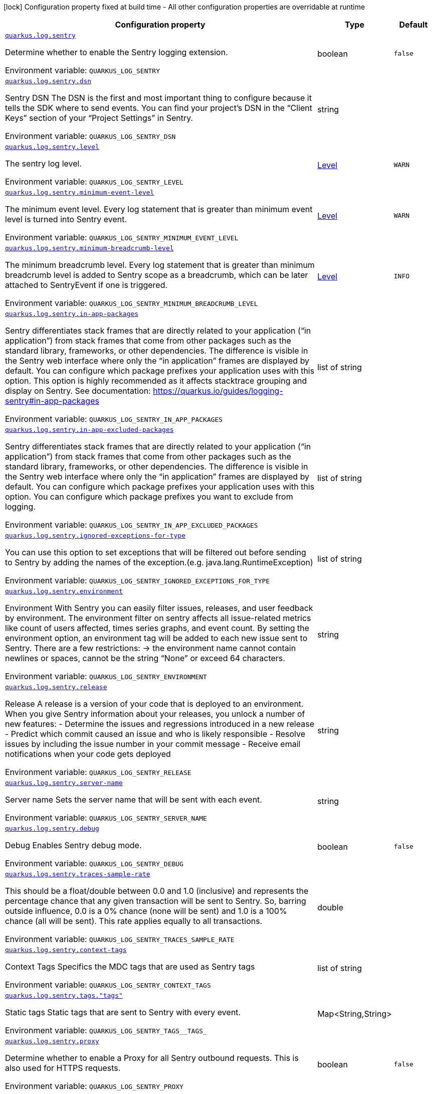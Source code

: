 :summaryTableId: quarkus-logging-sentry_quarkus-log
[.configuration-legend]
icon:lock[title=Fixed at build time] Configuration property fixed at build time - All other configuration properties are overridable at runtime
[.configuration-reference.searchable, cols="80,.^10,.^10"]
|===

h|[.header-title]##Configuration property##
h|Type
h|Default

a| [[quarkus-logging-sentry_quarkus-log-sentry]] [.property-path]##link:#quarkus-logging-sentry_quarkus-log-sentry[`quarkus.log.sentry`]##

[.description]
--
Determine whether to enable the Sentry logging extension.


ifdef::add-copy-button-to-env-var[]
Environment variable: env_var_with_copy_button:+++QUARKUS_LOG_SENTRY+++[]
endif::add-copy-button-to-env-var[]
ifndef::add-copy-button-to-env-var[]
Environment variable: `+++QUARKUS_LOG_SENTRY+++`
endif::add-copy-button-to-env-var[]
--
|boolean
|`false`

a| [[quarkus-logging-sentry_quarkus-log-sentry-dsn]] [.property-path]##link:#quarkus-logging-sentry_quarkus-log-sentry-dsn[`quarkus.log.sentry.dsn`]##

[.description]
--
Sentry DSN The DSN is the first and most important thing to configure because it tells the SDK where to send events. You can find your project’s DSN in the “Client Keys” section of your “Project Settings” in Sentry.


ifdef::add-copy-button-to-env-var[]
Environment variable: env_var_with_copy_button:+++QUARKUS_LOG_SENTRY_DSN+++[]
endif::add-copy-button-to-env-var[]
ifndef::add-copy-button-to-env-var[]
Environment variable: `+++QUARKUS_LOG_SENTRY_DSN+++`
endif::add-copy-button-to-env-var[]
--
|string
|

a| [[quarkus-logging-sentry_quarkus-log-sentry-level]] [.property-path]##link:#quarkus-logging-sentry_quarkus-log-sentry-level[`quarkus.log.sentry.level`]##

[.description]
--
The sentry log level.


ifdef::add-copy-button-to-env-var[]
Environment variable: env_var_with_copy_button:+++QUARKUS_LOG_SENTRY_LEVEL+++[]
endif::add-copy-button-to-env-var[]
ifndef::add-copy-button-to-env-var[]
Environment variable: `+++QUARKUS_LOG_SENTRY_LEVEL+++`
endif::add-copy-button-to-env-var[]
--
|link:https://javadoc.io/doc/org.jboss.logmanager/jboss-logmanager/latest/org/jboss/logmanager/Level.html[Level]
|`WARN`

a| [[quarkus-logging-sentry_quarkus-log-sentry-minimum-event-level]] [.property-path]##link:#quarkus-logging-sentry_quarkus-log-sentry-minimum-event-level[`quarkus.log.sentry.minimum-event-level`]##

[.description]
--
The minimum event level. Every log statement that is greater than minimum event level is turned into Sentry event.


ifdef::add-copy-button-to-env-var[]
Environment variable: env_var_with_copy_button:+++QUARKUS_LOG_SENTRY_MINIMUM_EVENT_LEVEL+++[]
endif::add-copy-button-to-env-var[]
ifndef::add-copy-button-to-env-var[]
Environment variable: `+++QUARKUS_LOG_SENTRY_MINIMUM_EVENT_LEVEL+++`
endif::add-copy-button-to-env-var[]
--
|link:https://javadoc.io/doc/org.jboss.logmanager/jboss-logmanager/latest/org/jboss/logmanager/Level.html[Level]
|`WARN`

a| [[quarkus-logging-sentry_quarkus-log-sentry-minimum-breadcrumb-level]] [.property-path]##link:#quarkus-logging-sentry_quarkus-log-sentry-minimum-breadcrumb-level[`quarkus.log.sentry.minimum-breadcrumb-level`]##

[.description]
--
The minimum breadcrumb level. Every log statement that is greater than minimum breadcrumb level is added to Sentry scope as a breadcrumb, which can be later attached to SentryEvent if one is triggered.


ifdef::add-copy-button-to-env-var[]
Environment variable: env_var_with_copy_button:+++QUARKUS_LOG_SENTRY_MINIMUM_BREADCRUMB_LEVEL+++[]
endif::add-copy-button-to-env-var[]
ifndef::add-copy-button-to-env-var[]
Environment variable: `+++QUARKUS_LOG_SENTRY_MINIMUM_BREADCRUMB_LEVEL+++`
endif::add-copy-button-to-env-var[]
--
|link:https://javadoc.io/doc/org.jboss.logmanager/jboss-logmanager/latest/org/jboss/logmanager/Level.html[Level]
|`INFO`

a| [[quarkus-logging-sentry_quarkus-log-sentry-in-app-packages]] [.property-path]##link:#quarkus-logging-sentry_quarkus-log-sentry-in-app-packages[`quarkus.log.sentry.in-app-packages`]##

[.description]
--
Sentry differentiates stack frames that are directly related to your application (“in application”) from stack frames that come from other packages such as the standard library, frameworks, or other dependencies. The difference is visible in the Sentry web interface where only the “in application” frames are displayed by default. You can configure which package prefixes your application uses with this option. This option is highly recommended as it affects stacktrace grouping and display on Sentry. See documentation: https://quarkus.io/guides/logging-sentry++#++in-app-packages


ifdef::add-copy-button-to-env-var[]
Environment variable: env_var_with_copy_button:+++QUARKUS_LOG_SENTRY_IN_APP_PACKAGES+++[]
endif::add-copy-button-to-env-var[]
ifndef::add-copy-button-to-env-var[]
Environment variable: `+++QUARKUS_LOG_SENTRY_IN_APP_PACKAGES+++`
endif::add-copy-button-to-env-var[]
--
|list of string
|

a| [[quarkus-logging-sentry_quarkus-log-sentry-in-app-excluded-packages]] [.property-path]##link:#quarkus-logging-sentry_quarkus-log-sentry-in-app-excluded-packages[`quarkus.log.sentry.in-app-excluded-packages`]##

[.description]
--
Sentry differentiates stack frames that are directly related to your application (“in application”) from stack frames that come from other packages such as the standard library, frameworks, or other dependencies. The difference is visible in the Sentry web interface where only the “in application” frames are displayed by default. You can configure which package prefixes your application uses with this option. You can configure which package prefixes you want to exclude from logging.


ifdef::add-copy-button-to-env-var[]
Environment variable: env_var_with_copy_button:+++QUARKUS_LOG_SENTRY_IN_APP_EXCLUDED_PACKAGES+++[]
endif::add-copy-button-to-env-var[]
ifndef::add-copy-button-to-env-var[]
Environment variable: `+++QUARKUS_LOG_SENTRY_IN_APP_EXCLUDED_PACKAGES+++`
endif::add-copy-button-to-env-var[]
--
|list of string
|

a| [[quarkus-logging-sentry_quarkus-log-sentry-ignored-exceptions-for-type]] [.property-path]##link:#quarkus-logging-sentry_quarkus-log-sentry-ignored-exceptions-for-type[`quarkus.log.sentry.ignored-exceptions-for-type`]##

[.description]
--
You can use this option to set exceptions that will be filtered out before sending to Sentry by adding the names of the exception.(e.g. java.lang.RuntimeException)


ifdef::add-copy-button-to-env-var[]
Environment variable: env_var_with_copy_button:+++QUARKUS_LOG_SENTRY_IGNORED_EXCEPTIONS_FOR_TYPE+++[]
endif::add-copy-button-to-env-var[]
ifndef::add-copy-button-to-env-var[]
Environment variable: `+++QUARKUS_LOG_SENTRY_IGNORED_EXCEPTIONS_FOR_TYPE+++`
endif::add-copy-button-to-env-var[]
--
|list of string
|

a| [[quarkus-logging-sentry_quarkus-log-sentry-environment]] [.property-path]##link:#quarkus-logging-sentry_quarkus-log-sentry-environment[`quarkus.log.sentry.environment`]##

[.description]
--
Environment With Sentry you can easily filter issues, releases, and user feedback by environment. The environment filter on sentry affects all issue-related metrics like count of users affected, times series graphs, and event count. By setting the environment option, an environment tag will be added to each new issue sent to Sentry. There are a few restrictions: -> the environment name cannot contain newlines or spaces, cannot be the string “None” or exceed 64 characters.


ifdef::add-copy-button-to-env-var[]
Environment variable: env_var_with_copy_button:+++QUARKUS_LOG_SENTRY_ENVIRONMENT+++[]
endif::add-copy-button-to-env-var[]
ifndef::add-copy-button-to-env-var[]
Environment variable: `+++QUARKUS_LOG_SENTRY_ENVIRONMENT+++`
endif::add-copy-button-to-env-var[]
--
|string
|

a| [[quarkus-logging-sentry_quarkus-log-sentry-release]] [.property-path]##link:#quarkus-logging-sentry_quarkus-log-sentry-release[`quarkus.log.sentry.release`]##

[.description]
--
Release A release is a version of your code that is deployed to an environment. When you give Sentry information about your releases, you unlock a number of new features: - Determine the issues and regressions introduced in a new release - Predict which commit caused an issue and who is likely responsible - Resolve issues by including the issue number in your commit message - Receive email notifications when your code gets deployed


ifdef::add-copy-button-to-env-var[]
Environment variable: env_var_with_copy_button:+++QUARKUS_LOG_SENTRY_RELEASE+++[]
endif::add-copy-button-to-env-var[]
ifndef::add-copy-button-to-env-var[]
Environment variable: `+++QUARKUS_LOG_SENTRY_RELEASE+++`
endif::add-copy-button-to-env-var[]
--
|string
|

a| [[quarkus-logging-sentry_quarkus-log-sentry-server-name]] [.property-path]##link:#quarkus-logging-sentry_quarkus-log-sentry-server-name[`quarkus.log.sentry.server-name`]##

[.description]
--
Server name Sets the server name that will be sent with each event.


ifdef::add-copy-button-to-env-var[]
Environment variable: env_var_with_copy_button:+++QUARKUS_LOG_SENTRY_SERVER_NAME+++[]
endif::add-copy-button-to-env-var[]
ifndef::add-copy-button-to-env-var[]
Environment variable: `+++QUARKUS_LOG_SENTRY_SERVER_NAME+++`
endif::add-copy-button-to-env-var[]
--
|string
|

a| [[quarkus-logging-sentry_quarkus-log-sentry-debug]] [.property-path]##link:#quarkus-logging-sentry_quarkus-log-sentry-debug[`quarkus.log.sentry.debug`]##

[.description]
--
Debug Enables Sentry debug mode.


ifdef::add-copy-button-to-env-var[]
Environment variable: env_var_with_copy_button:+++QUARKUS_LOG_SENTRY_DEBUG+++[]
endif::add-copy-button-to-env-var[]
ifndef::add-copy-button-to-env-var[]
Environment variable: `+++QUARKUS_LOG_SENTRY_DEBUG+++`
endif::add-copy-button-to-env-var[]
--
|boolean
|`false`

a| [[quarkus-logging-sentry_quarkus-log-sentry-traces-sample-rate]] [.property-path]##link:#quarkus-logging-sentry_quarkus-log-sentry-traces-sample-rate[`quarkus.log.sentry.traces-sample-rate`]##

[.description]
--
This should be a float/double between 0.0 and 1.0 (inclusive) and represents the percentage chance that any given transaction will be sent to Sentry. So, barring outside influence, 0.0 is a 0% chance (none will be sent) and 1.0 is a 100% chance (all will be sent). This rate applies equally to all transactions.


ifdef::add-copy-button-to-env-var[]
Environment variable: env_var_with_copy_button:+++QUARKUS_LOG_SENTRY_TRACES_SAMPLE_RATE+++[]
endif::add-copy-button-to-env-var[]
ifndef::add-copy-button-to-env-var[]
Environment variable: `+++QUARKUS_LOG_SENTRY_TRACES_SAMPLE_RATE+++`
endif::add-copy-button-to-env-var[]
--
|double
|

a| [[quarkus-logging-sentry_quarkus-log-sentry-context-tags]] [.property-path]##link:#quarkus-logging-sentry_quarkus-log-sentry-context-tags[`quarkus.log.sentry.context-tags`]##

[.description]
--
Context Tags Specifics the MDC tags that are used as Sentry tags


ifdef::add-copy-button-to-env-var[]
Environment variable: env_var_with_copy_button:+++QUARKUS_LOG_SENTRY_CONTEXT_TAGS+++[]
endif::add-copy-button-to-env-var[]
ifndef::add-copy-button-to-env-var[]
Environment variable: `+++QUARKUS_LOG_SENTRY_CONTEXT_TAGS+++`
endif::add-copy-button-to-env-var[]
--
|list of string
|

a| [[quarkus-logging-sentry_quarkus-log-sentry-tags-tags]] [.property-path]##link:#quarkus-logging-sentry_quarkus-log-sentry-tags-tags[`quarkus.log.sentry.tags."tags"`]##

[.description]
--
Static tags Static tags that are sent to Sentry with every event.


ifdef::add-copy-button-to-env-var[]
Environment variable: env_var_with_copy_button:+++QUARKUS_LOG_SENTRY_TAGS__TAGS_+++[]
endif::add-copy-button-to-env-var[]
ifndef::add-copy-button-to-env-var[]
Environment variable: `+++QUARKUS_LOG_SENTRY_TAGS__TAGS_+++`
endif::add-copy-button-to-env-var[]
--
|Map<String,String>
|

a| [[quarkus-logging-sentry_quarkus-log-sentry-proxy]] [.property-path]##link:#quarkus-logging-sentry_quarkus-log-sentry-proxy[`quarkus.log.sentry.proxy`]##

[.description]
--
Determine whether to enable a Proxy for all Sentry outbound requests. This is also used for HTTPS requests.


ifdef::add-copy-button-to-env-var[]
Environment variable: env_var_with_copy_button:+++QUARKUS_LOG_SENTRY_PROXY+++[]
endif::add-copy-button-to-env-var[]
ifndef::add-copy-button-to-env-var[]
Environment variable: `+++QUARKUS_LOG_SENTRY_PROXY+++`
endif::add-copy-button-to-env-var[]
--
|boolean
|`false`

a| [[quarkus-logging-sentry_quarkus-log-sentry-proxy-host]] [.property-path]##link:#quarkus-logging-sentry_quarkus-log-sentry-proxy-host[`quarkus.log.sentry.proxy.host`]##

[.description]
--
Sets the host name of the proxy server.


ifdef::add-copy-button-to-env-var[]
Environment variable: env_var_with_copy_button:+++QUARKUS_LOG_SENTRY_PROXY_HOST+++[]
endif::add-copy-button-to-env-var[]
ifndef::add-copy-button-to-env-var[]
Environment variable: `+++QUARKUS_LOG_SENTRY_PROXY_HOST+++`
endif::add-copy-button-to-env-var[]
--
|string
|

a| [[quarkus-logging-sentry_quarkus-log-sentry-proxy-port]] [.property-path]##link:#quarkus-logging-sentry_quarkus-log-sentry-proxy-port[`quarkus.log.sentry.proxy.port`]##

[.description]
--
Sets the port number of the proxy server


ifdef::add-copy-button-to-env-var[]
Environment variable: env_var_with_copy_button:+++QUARKUS_LOG_SENTRY_PROXY_PORT+++[]
endif::add-copy-button-to-env-var[]
ifndef::add-copy-button-to-env-var[]
Environment variable: `+++QUARKUS_LOG_SENTRY_PROXY_PORT+++`
endif::add-copy-button-to-env-var[]
--
|int
|

a| [[quarkus-logging-sentry_quarkus-log-sentry-proxy-username]] [.property-path]##link:#quarkus-logging-sentry_quarkus-log-sentry-proxy-username[`quarkus.log.sentry.proxy.username`]##

[.description]
--
Sets the username to authenticate on the proxy server


ifdef::add-copy-button-to-env-var[]
Environment variable: env_var_with_copy_button:+++QUARKUS_LOG_SENTRY_PROXY_USERNAME+++[]
endif::add-copy-button-to-env-var[]
ifndef::add-copy-button-to-env-var[]
Environment variable: `+++QUARKUS_LOG_SENTRY_PROXY_USERNAME+++`
endif::add-copy-button-to-env-var[]
--
|string
|

a| [[quarkus-logging-sentry_quarkus-log-sentry-proxy-password]] [.property-path]##link:#quarkus-logging-sentry_quarkus-log-sentry-proxy-password[`quarkus.log.sentry.proxy.password`]##

[.description]
--
Sets the password to authenticate on the proxy server


ifdef::add-copy-button-to-env-var[]
Environment variable: env_var_with_copy_button:+++QUARKUS_LOG_SENTRY_PROXY_PASSWORD+++[]
endif::add-copy-button-to-env-var[]
ifndef::add-copy-button-to-env-var[]
Environment variable: `+++QUARKUS_LOG_SENTRY_PROXY_PASSWORD+++`
endif::add-copy-button-to-env-var[]
--
|string
|

|===


:!summaryTableId: